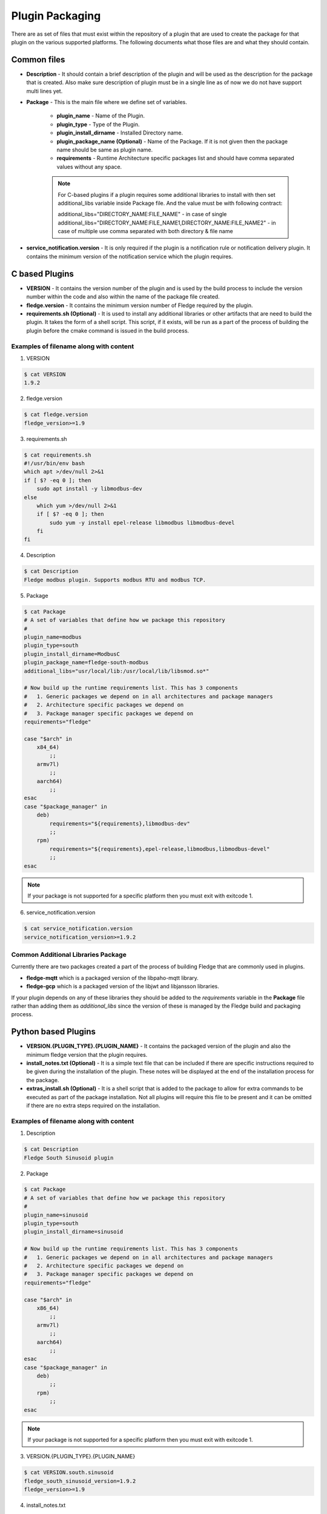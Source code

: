 .. Plugin as a Package

Plugin Packaging
================

There are as set of files that must exist within the repository of a plugin that are used to create the package for that plugin on the various supported platforms. The following documents what those files are and what they should contain.

Common files
------------

- **Description** - It should contain a brief description of the plugin and will be used as the description for the package that is created. Also make sure description of plugin must be in a single line as of now we do not have support multi lines yet.
- **Package** - This is the main file where we define set of variables.

   - **plugin_name** - Name of the Plugin.
   - **plugin_type** - Type of the Plugin.
   - **plugin_install_dirname** - Installed Directory name.
   - **plugin_package_name (Optional)** - Name of the Package. If it is not given then the package name should be same as plugin name.
   - **requirements** - Runtime Architecture specific packages list and should have comma separated values without any space.

   .. note::
      For C-based plugins if a plugin requires some additional libraries to install with then set additional_libs variable inside Package file. And the value must be with following contract:

      additional_libs="DIRECTORY_NAME:FILE_NAME" - in case of single
      additional_libs="DIRECTORY_NAME:FILE_NAME1,DIRECTORY_NAME:FILE_NAME2" - in case of multiple use comma separated with both directory & file name

- **service_notification.version** - It is only required if the plugin is a notification rule or notification delivery plugin. It contains the minimum version of the notification service which the plugin requires.

C based Plugins
---------------

- **VERSION** - It contains the version number of the plugin and is used by the build process to include the version number within the code and also within the name of the package file created.
- **fledge.version** - It contains the minimum version number of Fledge required by the plugin.
- **requirements.sh (Optional)** - It is used to install any additional libraries or other artifacts that are need to build the plugin. It takes the form of a shell script. This script, if it exists, will be run as a part of the process of building the plugin before the cmake command is issued in the build process.

Examples of filename along with content
~~~~~~~~~~~~~~~~~~~~~~~~~~~~~~~~~~~~~~~

1. VERSION

.. code-block:: console

    $ cat VERSION
    1.9.2

2. fledge.version

.. code-block:: console

    $ cat fledge.version
    fledge_version>=1.9

3. requirements.sh

.. code-block:: console

    $ cat requirements.sh
    #!/usr/bin/env bash
    which apt >/dev/null 2>&1
    if [ $? -eq 0 ]; then
        sudo apt install -y libmodbus-dev
    else
        which yum >/dev/null 2>&1
        if [ $? -eq 0 ]; then
            sudo yum -y install epel-release libmodbus libmodbus-devel
        fi
    fi

4. Description

.. code-block:: console

    $ cat Description
    Fledge modbus plugin. Supports modbus RTU and modbus TCP.

5. Package

.. code-block:: console

    $ cat Package
    # A set of variables that define how we package this repository
    #
    plugin_name=modbus
    plugin_type=south
    plugin_install_dirname=ModbusC
    plugin_package_name=fledge-south-modbus
    additional_libs="usr/local/lib:/usr/local/lib/libsmod.so*"

    # Now build up the runtime requirements list. This has 3 components
    #   1. Generic packages we depend on in all architectures and package managers
    #   2. Architecture specific packages we depend on
    #   3. Package manager specific packages we depend on
    requirements="fledge"

    case "$arch" in
        x84_64)
            ;;
        armv7l)
            ;;
        aarch64)
            ;;
    esac
    case "$package_manager" in
        deb)
            requirements="${requirements},libmodbus-dev"
            ;;
        rpm)
            requirements="${requirements},epel-release,libmodbus,libmodbus-devel"
            ;;
    esac

.. note::
    If your package is not supported for a specific platform then you must exit with exitcode 1.

6. service_notification.version

.. code-block:: console

    $ cat service_notification.version
    service_notification_version>=1.9.2

Common Additional Libraries Package
~~~~~~~~~~~~~~~~~~~~~~~~~~~~~~~~~~~
Currently there are two packages created a part of the process of building Fledge that are commonly used in plugins.

- **fledge-mqtt** which is a packaged version of the libpaho-mqtt library.
- **fledge-gcp** which is a packaged version of the libjwt and libjansson libraries.

If your plugin depends on any of these libraries they should be added to the *requirements* variable in the **Package** file rather than adding them as *additional_libs* since the version of these is managed by the Fledge build and packaging process.

Python based Plugins
--------------------

- **VERSION.{PLUGIN_TYPE}.{PLUGIN_NAME}** - It contains the packaged version of the plugin and also the minimum fledge version that the plugin requires.
- **install_notes.txt (Optional)** - It is a simple text file that can be included if there are specific instructions required to be given during the installation of the plugin. These notes will be displayed at the end of the installation process for the package.
- **extras_install.sh (Optional)** - It is a shell script that is added to the package to allow for extra commands to be executed as part of the package installation. Not all plugins will require this file to be present and it can be omitted if there are no extra steps required on the installation.

Examples of filename along with content
~~~~~~~~~~~~~~~~~~~~~~~~~~~~~~~~~~~~~~~

1. Description

.. code-block:: console

    $ cat Description
    Fledge South Sinusoid plugin

2. Package

.. code-block:: console

    $ cat Package
    # A set of variables that define how we package this repository
    #
    plugin_name=sinusoid
    plugin_type=south
    plugin_install_dirname=sinusoid

    # Now build up the runtime requirements list. This has 3 components
    #   1. Generic packages we depend on in all architectures and package managers
    #   2. Architecture specific packages we depend on
    #   3. Package manager specific packages we depend on
    requirements="fledge"

    case "$arch" in
        x86_64)
            ;;
        armv7l)
            ;;
        aarch64)
            ;;
    esac
    case "$package_manager" in
        deb)
            ;;
        rpm)
            ;;
    esac

.. note::
    If your package is not supported for a specific platform then you must exit with exitcode 1.

3. VERSION.{PLUGIN_TYPE}.{PLUGIN_NAME}

.. code-block:: console

    $ cat VERSION.south.sinusoid
    fledge_south_sinusoid_version=1.9.2
    fledge_version>=1.9

4. install_notes.txt

.. code-block:: console

    $ cat install_notes.txt
    It is required to reboot the RPi, please do the following steps:
    1) sudo reboot

5. extras_install.sh

.. code-block:: console

    #!/usr/bin/env bash

    os_name=$(grep -o '^NAME=.*' /etc/os-release | cut -f2 -d\" | sed 's/"//g')
    os_version=$(grep -o '^VERSION_ID=.*' /etc/os-release | cut -f2 -d\" | sed 's/"//g')
    echo "Platform is ${os_name}, Version: ${os_version}"
    arch=`arch`
    ID=$(cat /etc/os-release | grep -w ID | cut -f2 -d"=")
    if [ ${ID} != "mendel" ]; then
    case $os_name in
      *"Red Hat"*)
        source scl_source enable rh-python36
        ;;

      *"CentOS"*)
        source scl_source enable rh-python36
        ;;

      *"Ubuntu"*)
        if [ ${arch} = "aarch64" ]; then
          python3 -m pip install --upgrade pip
        fi
        ;;

      esac
    fi

Building A Package
------------------

Firstly you need to clone the repository `fledge-pkg <https://github.com/fledge-iot/fledge-pkg>`_. Now do the following steps

.. code-block:: console

    $ cd plugins
    $ ./make_deb -b <BRANCH_NAME> <REPOSITORY_NAME>

    if everything goes well with above command then you can find your package inside archive directory.

    $ ls archive
